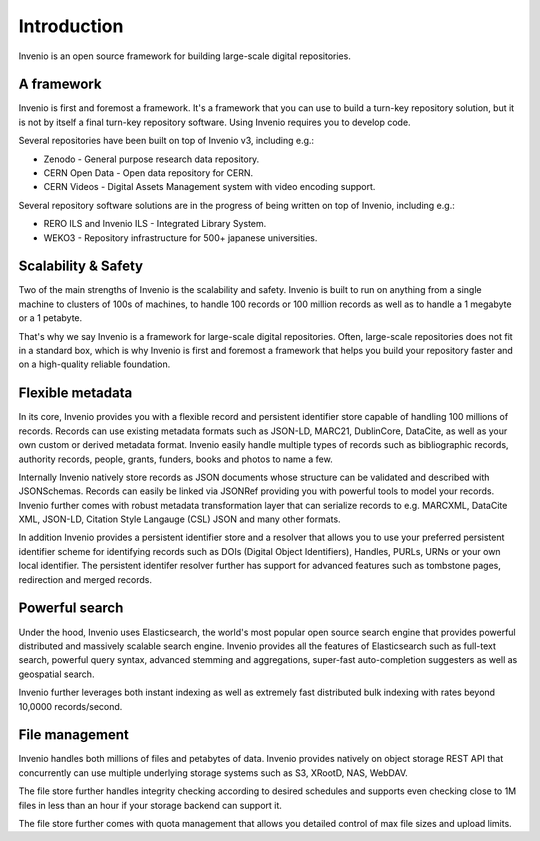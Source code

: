 ..
    This file is part of Invenio.
    Copyright (C) 2018 CERN.

    Invenio is free software; you can redistribute it and/or modify it
    under the terms of the MIT License; see LICENSE file for more details.

Introduction
============

Invenio is an open source framework for building large-scale digital
repositories.

A framework
-----------
Invenio is first and foremost a framework. It's a framework that you can use
to build a turn-key repository solution, but it is not by itself a final
turn-key repository software. Using Invenio requires you to develop code.

Several repositories have been built on top of Invenio v3, including e.g.:

- Zenodo - General purpose research data repository.
- CERN Open Data - Open data repository for CERN.
- CERN Videos - Digital Assets Management system with video encoding support.

Several repository software solutions are in the progress of being written on
top of Invenio, including e.g.:

- RERO ILS and Invenio ILS - Integrated Library System.
- WEKO3 - Repository infrastructure for 500+ japanese universities.

Scalability & Safety
--------------------
Two of the main strengths of Invenio is the scalability and safety. Invenio is
built to run on anything from a single machine to clusters of 100s of machines,
to handle 100 records or 100 million records as well as to handle a 1 megabyte
or a 1 petabyte.

That's why we say Invenio is a framework for large-scale digital repositories.
Often, large-scale repositories does not fit in a standard box, which is why
Invenio is first and foremost a framework that helps you build your repository
faster and on a high-quality reliable foundation.

Flexible metadata
-----------------
In its core, Invenio provides you with a flexible record and persistent
identifier store capable of handling 100 millions of records. Records can
use existing metadata formats such as JSON-LD, MARC21, DublinCore, DataCite, as
well as your own custom or derived metadata format. Invenio easily handle
multiple types of records such as bibliographic records, authority records,
people, grants, funders, books and photos to name a few.

Internally Invenio natively store records as JSON documents whose structure
can be validated and described with JSONSchemas. Records can easily be linked
via JSONRef providing you with powerful tools to model your records. Invenio
further comes with robust metadata transformation layer that can serialize
records to e.g. MARCXML, DataCite XML, JSON-LD, Citation Style Langauge (CSL)
JSON and many other formats.

In addition Invenio provides a persistent identifier store and a resolver
that allows you to use your preferred persistent identifier scheme for
identifying records such as DOIs (Digital Object Identifiers), Handles, PURLs,
URNs or your own local identifier. The persistent identifer resolver further
has support for advanced features such as tombstone pages, redirection and
merged records.

Powerful search
---------------
Under the hood, Invenio uses Elasticsearch, the world's most popular open
source search engine that provides powerful distributed and massively scalable
search engine. Invenio provides all the features of Elasticsearch such as
full-text search, powerful query syntax, advanced stemming and aggregations,
super-fast auto-completion suggesters as well as geospatial search.

Invenio further leverages both instant indexing as well as extremely fast
distributed bulk indexing with rates beyond 10,0000 records/second.

File management
---------------
Invenio handles both millions of files and petabytes of data. Invenio provides
natively on object storage REST API that concurrently can use multiple
underlying storage systems such as S3, XRootD, NAS, WebDAV.

The file store further handles integrity checking according to desired
schedules and supports even checking close to 1M files in less than an hour
if your storage backend can support it.

The file store further comes with quota management that allows you detailed
control of max file sizes and upload limits.
